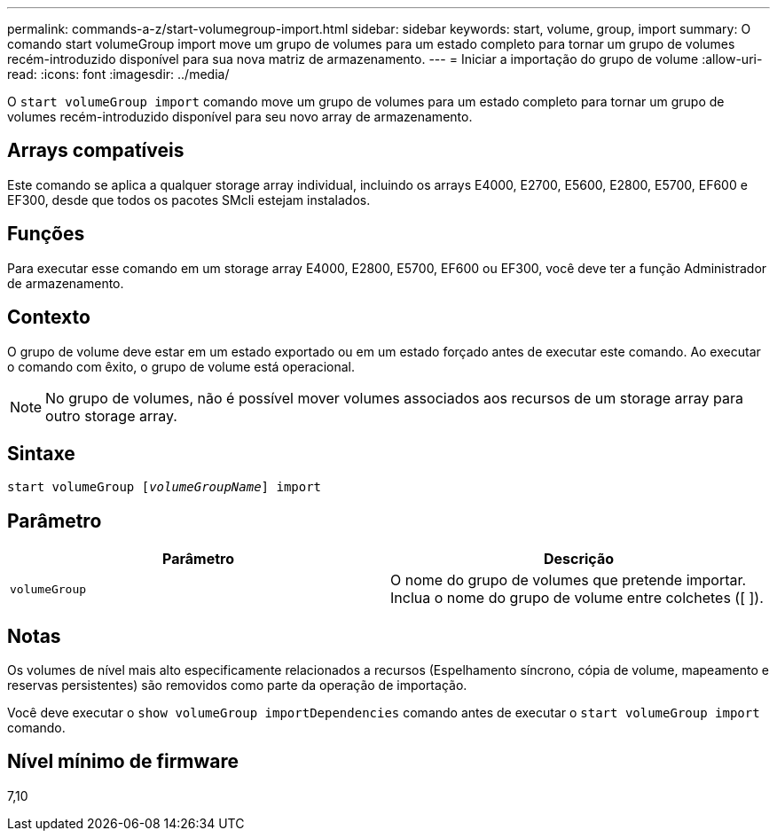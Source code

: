 ---
permalink: commands-a-z/start-volumegroup-import.html 
sidebar: sidebar 
keywords: start, volume, group, import 
summary: O comando start volumeGroup import move um grupo de volumes para um estado completo para tornar um grupo de volumes recém-introduzido disponível para sua nova matriz de armazenamento. 
---
= Iniciar a importação do grupo de volume
:allow-uri-read: 
:icons: font
:imagesdir: ../media/


[role="lead"]
O `start volumeGroup import` comando move um grupo de volumes para um estado completo para tornar um grupo de volumes recém-introduzido disponível para seu novo array de armazenamento.



== Arrays compatíveis

Este comando se aplica a qualquer storage array individual, incluindo os arrays E4000, E2700, E5600, E2800, E5700, EF600 e EF300, desde que todos os pacotes SMcli estejam instalados.



== Funções

Para executar esse comando em um storage array E4000, E2800, E5700, EF600 ou EF300, você deve ter a função Administrador de armazenamento.



== Contexto

O grupo de volume deve estar em um estado exportado ou em um estado forçado antes de executar este comando. Ao executar o comando com êxito, o grupo de volume está operacional.

[NOTE]
====
No grupo de volumes, não é possível mover volumes associados aos recursos de um storage array para outro storage array.

====


== Sintaxe

[source, cli, subs="+macros"]
----
pass:quotes[start volumeGroup [_volumeGroupName_]] import
----


== Parâmetro

[cols="2*"]
|===
| Parâmetro | Descrição 


 a| 
`volumeGroup`
 a| 
O nome do grupo de volumes que pretende importar. Inclua o nome do grupo de volume entre colchetes ([ ]).

|===


== Notas

Os volumes de nível mais alto especificamente relacionados a recursos (Espelhamento síncrono, cópia de volume, mapeamento e reservas persistentes) são removidos como parte da operação de importação.

Você deve executar o `show volumeGroup importDependencies` comando antes de executar o `start volumeGroup import` comando.



== Nível mínimo de firmware

7,10
